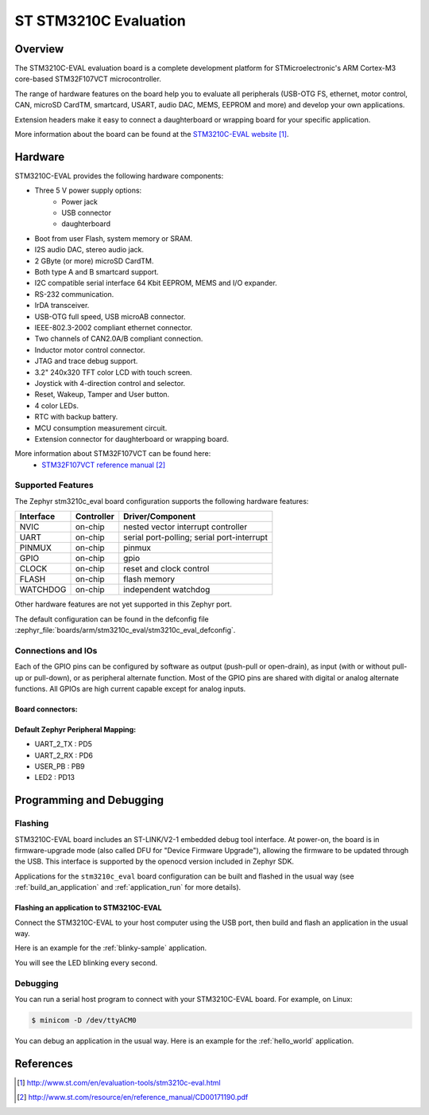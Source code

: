 .. _stm3210c_eval_board:

ST STM3210C Evaluation
######################

Overview
********
The STM3210C-EVAL evaluation board is a complete development platform for STMicroelectronic's
ARM Cortex-M3 core-based STM32F107VCT microcontroller.

The range of hardware features on the board help you to evaluate all peripherals
(USB-OTG FS, ethernet, motor control, CAN, microSD CardTM, smartcard, USART,
audio DAC, MEMS, EEPROM and more) and develop your own applications.

Extension headers make it easy to connect a daughterboard or wrapping board for your specific
application.

.. image:: img/stm3210c_eval.jpg
     :width: 660px
     :height: 792px
     :align: center
     :alt: STM3210C-EVAL

More information about the board can be found at the `STM3210C-EVAL website`_.

Hardware
********

STM3210C-EVAL provides the following hardware components:

- Three 5 V power supply options:
    - Power jack
    - USB connector
    - daughterboard
- Boot from user Flash, system memory or SRAM.
- I2S audio DAC, stereo audio jack.
- 2 GByte (or more) microSD CardTM.
- Both type A and B smartcard support.
- I2C compatible serial interface 64 Kbit EEPROM, MEMS and I/O expander.
- RS-232 communication.
- IrDA transceiver.
- USB-OTG full speed, USB microAB connector.
- IEEE-802.3-2002 compliant ethernet connector.
- Two channels of CAN2.0A/B compliant connection.
- Inductor motor control connector.
- JTAG and trace debug support.
- 3.2" 240x320 TFT color LCD with touch screen.
- Joystick with 4-direction control and selector.
- Reset, Wakeup, Tamper and User button.
- 4 color LEDs.
- RTC with backup battery.
- MCU consumption measurement circuit.
- Extension connector for daughterboard or wrapping board.

More information about STM32F107VCT can be found here:
       - `STM32F107VCT reference manual`_


Supported Features
==================

The Zephyr stm3210c_eval board configuration supports the following hardware features:

+-----------+------------+-------------------------------------+
| Interface | Controller | Driver/Component                    |
+===========+============+=====================================+
| NVIC      | on-chip    | nested vector interrupt controller  |
+-----------+------------+-------------------------------------+
| UART      | on-chip    | serial port-polling;                |
|           |            | serial port-interrupt               |
+-----------+------------+-------------------------------------+
| PINMUX    | on-chip    | pinmux                              |
+-----------+------------+-------------------------------------+
| GPIO      | on-chip    | gpio                                |
+-----------+------------+-------------------------------------+
| CLOCK     | on-chip    | reset and clock control             |
+-----------+------------+-------------------------------------+
| FLASH     | on-chip    | flash memory                        |
+-----------+------------+-------------------------------------+
| WATCHDOG  | on-chip    | independent watchdog                |
+-----------+------------+-------------------------------------+

Other hardware features are not yet supported in this Zephyr port.

The default configuration can be found in the defconfig file
:zephyr_file:`boards/arm/stm3210c_eval/stm3210c_eval_defconfig`.

Connections and IOs
===================

Each of the GPIO pins can be configured by software as output (push-pull or open-drain), as
input (with or without pull-up or pull-down), or as peripheral alternate function. Most of the
GPIO pins are shared with digital or analog alternate functions. All GPIOs are high current
capable except for analog inputs.

Board connectors:
-----------------
.. image:: img/stm3210c_eval_connectors.png
     :width: 966px
     :height: 1017px
     :align: center
     :alt: STM3210C_EVAL connectors

Default Zephyr Peripheral Mapping:
----------------------------------
- UART_2_TX : PD5
- UART_2_RX : PD6
- USER_PB   : PB9
- LED2      : PD13

Programming and Debugging
*************************

Flashing
========

STM3210C-EVAL board includes an ST-LINK/V2-1 embedded debug tool interface.
At power-on, the board is in firmware-upgrade mode (also called DFU for
"Device Firmware Upgrade"), allowing the firmware to be updated through the USB.
This interface is supported by the openocd version included in Zephyr SDK.

Applications for the ``stm3210c_eval`` board configuration can be built and
flashed in the usual way (see :ref:`build_an_application` and
:ref:`application_run` for more details).

Flashing an application to STM3210C-EVAL
----------------------------------------

Connect the STM3210C-EVAL to your host computer using the USB port, then build
and flash an application in the usual way.

Here is an example for the :ref:`blinky-sample` application.

.. zephyr-app-commands::
   :zephyr-app: samples/basic/blinky
   :board: stm3210c_eval
   :goals: build flash

You will see the LED blinking every second.

Debugging
=========

You can run a serial host program to connect with your STM3210C-EVAL board. For
example, on Linux:

.. code-block:: console

   $ minicom -D /dev/ttyACM0

You can debug an application in the usual way.  Here is an example for the
:ref:`hello_world` application.

.. zephyr-app-commands::
   :zephyr-app: samples/hello_world
   :board: stm3210c_eval
   :maybe-skip-config:
   :goals: debug

References
**********

.. target-notes::

.. _STM3210C-EVAL website:
   http://www.st.com/en/evaluation-tools/stm3210c-eval.html

.. _STM32F107VCT reference manual:
   http://www.st.com/resource/en/reference_manual/CD00171190.pdf
